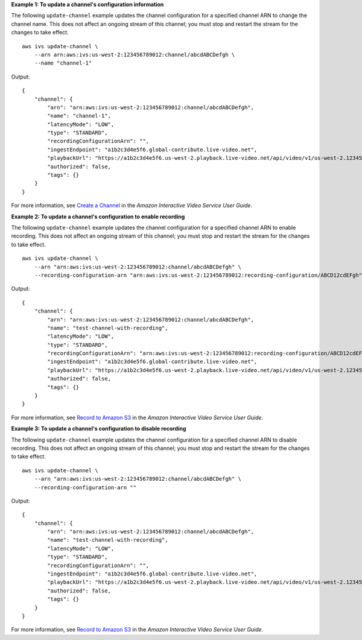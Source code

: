 **Example 1: To update a channel's configuration information**

The following ``update-channel`` example updates the channel configuration for a specified channel ARN to change the channel name. This does not affect an ongoing stream of this channel; you must stop and restart the stream for the changes to take effect. ::

    aws ivs update-channel \
        --arn arn:aws:ivs:us-west-2:123456789012:channel/abcdABCDefgh \
        --name "channel-1"

Output::

    {
        "channel": {
            "arn": "arn:aws:ivs:us-west-2:123456789012:channel/abcdABCDefgh",
            "name": "channel-1",
            "latencyMode": "LOW",
            "type": "STANDARD",
            "recordingConfigurationArn": "",
            "ingestEndpoint": "a1b2c3d4e5f6.global-contribute.live-video.net",
            "playbackUrl": "https://a1b2c3d4e5f6.us-west-2.playback.live-video.net/api/video/v1/us-west-2.123456789012.channel.abcdEFGH.m3u8",
            "authorized": false,
            "tags": {}
        }
    }

For more information, see `Create a Channel <https://docs.aws.amazon.com/ivs/latest/userguide/GSIVS-create-channel.html>`__ in the *Amazon Interactive Video Service User Guide*.

**Example 2: To update a channel's configuration to enable recording**

The following ``update-channel`` example updates the channel configuration for a specified channel ARN to enable recording. This does not affect an ongoing stream of this channel; you must stop and restart the stream for the changes to take effect. ::

    aws ivs update-channel \
        --arn "arn:aws:ivs:us-west-2:123456789012:channel/abcdABCDefgh" \
        --recording-configuration-arn "arn:aws:ivs:us-west-2:123456789012:recording-configuration/ABCD12cdEFgh"

Output::

    {
        "channel": {
            "arn": "arn:aws:ivs:us-west-2:123456789012:channel/abcdABCDefgh",
            "name": "test-channel-with-recording",
            "latencyMode": "LOW",
            "type": "STANDARD",
            "recordingConfigurationArn": "arn:aws:ivs:us-west-2:123456789012:recording-configuration/ABCD12cdEFgh",
            "ingestEndpoint": "a1b2c3d4e5f6.global-contribute.live-video.net",
            "playbackUrl": "https://a1b2c3d4e5f6.us-west-2.playback.live-video.net/api/video/v1/us-west-2.123456789012.channel.abcdEFGH.m3u8",
            "authorized": false,
            "tags": {}
        }
    }

For more information, see `Record to Amazon S3 <https://docs.aws.amazon.com/ivs/latest/userguide/record-to-s3.html>`__ in the *Amazon Interactive Video Service User Guide*.

**Example 3: To update a channel's configuration to disable recording**

The following ``update-channel`` example updates the channel configuration for a specified channel ARN to disable recording. This does not affect an ongoing stream of this channel; you must stop and restart the stream for the changes to take effect. ::

    aws ivs update-channel \
        --arn "arn:aws:ivs:us-west-2:123456789012:channel/abcdABCDefgh" \
        --recording-configuration-arn ""

Output::

    {
        "channel": {
            "arn": "arn:aws:ivs:us-west-2:123456789012:channel/abcdABCDefgh",
            "name": "test-channel-with-recording",
            "latencyMode": "LOW",
            "type": "STANDARD",
            "recordingConfigurationArn": "",
            "ingestEndpoint": "a1b2c3d4e5f6.global-contribute.live-video.net",
            "playbackUrl": "https://a1b2c3d4e5f6.us-west-2.playback.live-video.net/api/video/v1/us-west-2.123456789012.channel.abcdEFGH.m3u8",
            "authorized": false,
            "tags": {}
        }
    }

For more information, see `Record to Amazon S3 <https://docs.aws.amazon.com/ivs/latest/userguide/record-to-s3.html>`__ in the *Amazon Interactive Video Service User Guide*.